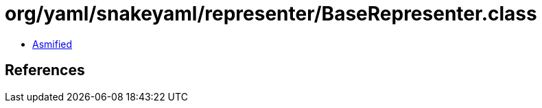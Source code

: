 = org/yaml/snakeyaml/representer/BaseRepresenter.class

 - link:BaseRepresenter-asmified.java[Asmified]

== References

